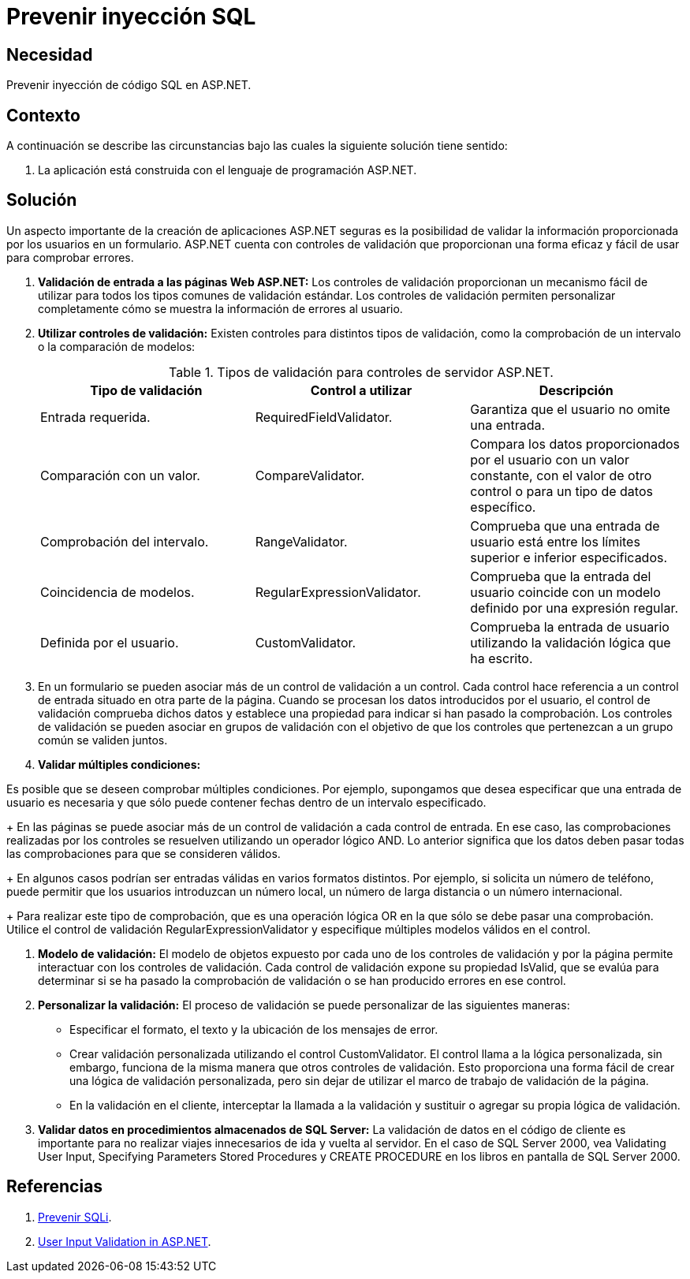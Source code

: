 :slug: products/defends/aspnet/prevenir-sqli/
:category: aspnet
:description:  Nuestros ethical hackers explican como evitar vulnerabilidades de seguridad mediante la programacion segura en ASPNET al prevenir inyección SQL. Cuando se manejan bases de datos relacionales es importante validar las entradas para evitar el ingreso de código malicioso.
:keywords: ASPNET, Seguridad, SQLi, Validación, Entradas, Buenas Prácticas.
:defends: yes

= Prevenir inyección SQL

== Necesidad

Prevenir inyección de código +SQL+ en +ASP.NET+.

== Contexto

A continuación se describe las circunstancias
bajo las cuales la siguiente solución tiene sentido:

. La aplicación está construida con el lenguaje de programación +ASP.NET+.

== Solución

Un aspecto importante de la creación de aplicaciones +ASP.NET+ seguras
es la posibilidad de validar
la información proporcionada por los usuarios en un formulario.
+ASP.NET+ cuenta con controles de validación
que proporcionan una forma eficaz
y fácil de usar para comprobar errores.

. *Validación de entrada a las páginas Web +ASP.NET+:*
Los controles de validación proporcionan
un mecanismo fácil de utilizar
para todos los tipos comunes
de validación estándar.
Los controles de validación
permiten personalizar completamente
cómo se muestra la información de errores al usuario.

. *Utilizar controles de validación:*
Existen controles para distintos tipos de validación,
como la comprobación de un intervalo
o la comparación de modelos:
+
.Tipos de validación para controles de servidor +ASP.NET+.
|===
|*Tipo de validación* | *Control a utilizar* | *Descripción*

|Entrada requerida.
|+RequiredFieldValidator+.
|Garantiza que el usuario no omite una entrada.

|Comparación con un valor.
|+CompareValidator+.
|Compara los datos proporcionados por el usuario
con un valor constante, con el valor de otro control
o para un tipo de datos específico.

|Comprobación del intervalo.
|+RangeValidator+.
|Comprueba que una entrada de usuario
está entre los límites superior e inferior especificados.

|Coincidencia de modelos.
|+RegularExpressionValidator+.
|Comprueba que la entrada del usuario
coincide con un modelo definido por una expresión regular.

|Definida por el usuario.
|+CustomValidator+.
|Comprueba la entrada de usuario
utilizando la validación lógica que ha escrito.
|===

. En un formulario se pueden asociar
más de un control de validación a un control.
Cada control hace referencia
a un control de entrada situado en otra parte de la página.
Cuando se procesan los datos introducidos por el usuario,
el control de validación comprueba dichos datos
y establece una propiedad para indicar si han pasado la comprobación.
Los controles de validación
se pueden asociar en grupos de validación
con el objetivo de que los controles
que pertenezcan a un grupo común se validen juntos.

. *Validar múltiples condiciones:*

Es posible que se deseen comprobar múltiples condiciones.
Por ejemplo, supongamos que desea especificar
que una entrada de usuario es necesaria
y que sólo puede contener fechas
dentro de un intervalo especificado.
+
En las páginas se puede asociar más de un control de validación
a cada control de entrada.
En ese caso, las comprobaciones realizadas
por los controles se resuelven
utilizando un operador lógico +AND+.
Lo anterior significa que los datos
deben pasar todas las comprobaciones
para que se consideren válidos.
+
En algunos casos podrían ser entradas válidas
en varios formatos distintos.
Por ejemplo, si solicita un número de teléfono,
puede permitir que los usuarios introduzcan un número local,
un número de larga distancia
o un número internacional.
+
Para realizar este tipo de comprobación,
que es una operación lógica +OR+
en la que sólo se debe pasar una comprobación.
Utilice el control de validación +RegularExpressionValidator+
y especifique múltiples modelos válidos en el control.

. *Modelo de validación:*
El modelo de objetos expuesto
por cada uno de los controles de validación
y por la página permite interactuar
con los controles de validación.
Cada control de validación expone su propiedad +IsValid+,
que se evalúa para determinar
si se ha pasado la comprobación de validación
o se han producido errores en ese control.
+

. *Personalizar la validación:*
El proceso de validación se puede personalizar de las siguientes maneras:​

* Especificar el formato, el texto y la ubicación
de los mensajes de error.

* Crear validación personalizada utilizando el control +CustomValidator+.
El control llama a la lógica personalizada,
sin embargo, funciona de la misma manera
que otros controles de validación.
Esto proporciona una forma fácil
de crear una lógica de validación personalizada,
pero sin dejar de utilizar
el marco de trabajo de validación de la página.

* En la validación en el cliente,
interceptar la llamada a la validación
y sustituir o agregar su propia lógica de validación.

. *Validar datos en procedimientos almacenados de +SQL Server+:*
La validación de datos en el código de cliente es importante
para no realizar viajes innecesarios
de ida y vuelta al servidor.
En el caso de +SQL Server 2000+, vea +Validating User Input+,
+Specifying Parameters+ +Stored Procedures+ y +CREATE PROCEDURE+
en los libros en pantalla de +SQL Server 2000+.

== Referencias

. [[r1]] link:https://msdn.microsoft.com/en-us/library/ff648339.aspx[Prevenir SQLi].
. [[r2]] link:https://msdn.microsoft.com/en-us/library/ms972961.aspx[User Input Validation in ASP.NET].
